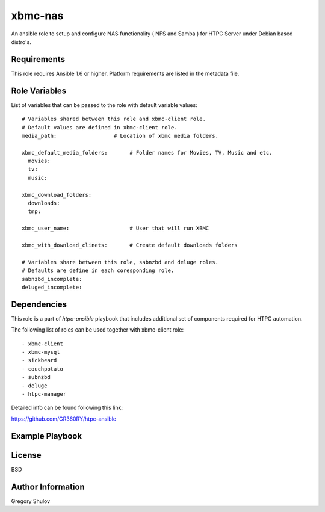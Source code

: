 xbmc-nas
===========

An ansible role to setup and configure NAS functionality ( NFS and Samba ) for HTPC Server under Debian based distro's.

Requirements
------------

This role requires Ansible 1.6 or higher. Platform requirements are listed in the metadata file.

Role Variables
--------------

List of variables that can be passed to the role with default variable values::

    # Variables shared between this role and xbmc-client role.
    # Default values are defined in xbmc-client role.
    media_path:                  # Location of xbmc media folders.

    xbmc_default_media_folders:       # Folder names for Movies, TV, Music and etc.
      movies:
      tv:
      music:

    xbmc_download_folders:
      downloads:
      tmp:

    xbmc_user_name:                   # User that will run XBMC

    xbmc_with_download_clinets:       # Create default downloads folders

    # Variables share between this role, sabnzbd and deluge roles.
    # Defaults are define in each coresponding role.
    sabnzbd_incomplete:
    deluged_incomplete:

Dependencies
------------

This role is a part of `htpc-ansible` playbook that includes additional set of components required for HTPC automation.

The following list of roles can be used together with xbmc-client role::
    
     - xbmc-client
     - xbmc-mysql
     - sickbeard
     - couchpotato
     - subnzbd
     - deluge
     - htpc-manager

Detailed info can be found following this link:

https://github.com/GR360RY/htpc-ansible


Example Playbook
-------------------------



License
-------

BSD

Author Information
------------------

Gregory Shulov
